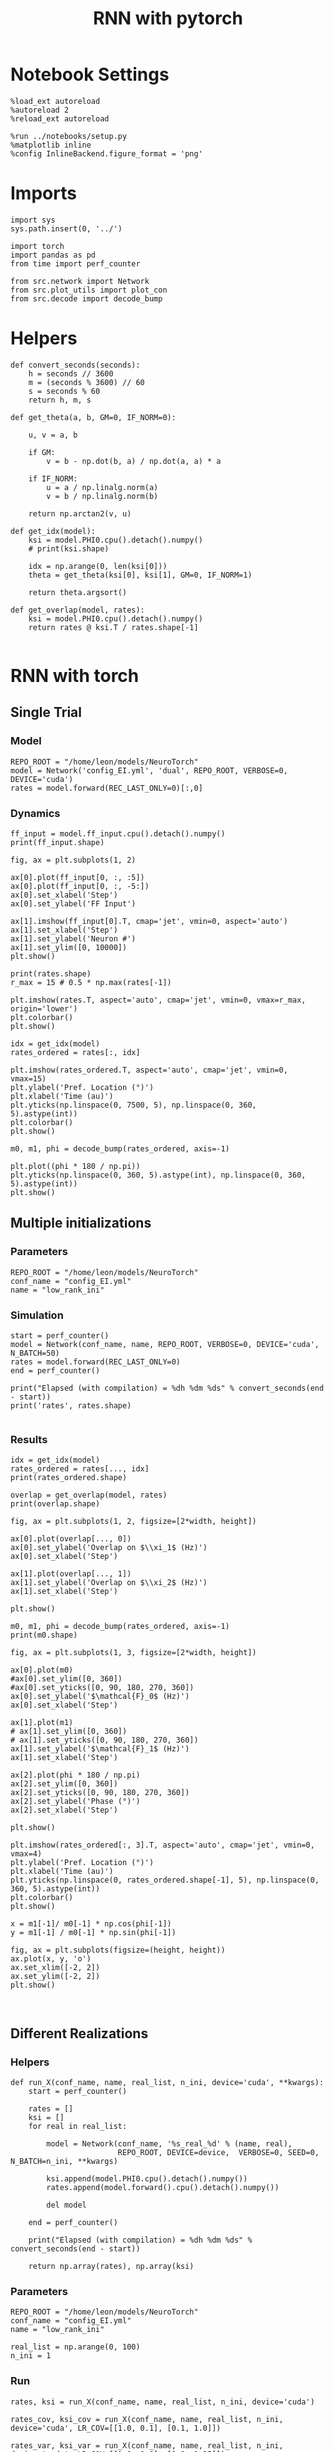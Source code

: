 #+STARTUP: fold
#+TITLE: RNN with pytorch
#+PROPERTY: header-args:ipython :results both :exports both :async yes :session torch :kernel torch

* Notebook Settings

#+begin_src ipython
  %load_ext autoreload
  %autoreload 2
  %reload_ext autoreload

  %run ../notebooks/setup.py
  %matplotlib inline
  %config InlineBackend.figure_format = 'png'
#+end_src

#+RESULTS:
: The autoreload extension is already loaded. To reload it, use:
:   %reload_ext autoreload
: Python exe
: /home/leon/mambaforge/envs/torch/bin/python

* Imports

#+begin_src ipython
  import sys
  sys.path.insert(0, '../')

  import torch
  import pandas as pd
  from time import perf_counter  

  from src.network import Network
  from src.plot_utils import plot_con
  from src.decode import decode_bump
#+end_src

#+RESULTS:
* Helpers

#+begin_src ipython
  def convert_seconds(seconds):
      h = seconds // 3600
      m = (seconds % 3600) // 60
      s = seconds % 60
      return h, m, s
#+end_src

#+RESULTS:

#+begin_src ipython
  def get_theta(a, b, GM=0, IF_NORM=0):

      u, v = a, b

      if GM:          
          v = b - np.dot(b, a) / np.dot(a, a) * a
          
      if IF_NORM:
          u = a / np.linalg.norm(a)
          v = b / np.linalg.norm(b)

      return np.arctan2(v, u)
#+end_src

#+RESULTS:

#+begin_src ipython
  def get_idx(model):
      ksi = model.PHI0.cpu().detach().numpy()
      # print(ksi.shape)

      idx = np.arange(0, len(ksi[0]))
      theta = get_theta(ksi[0], ksi[1], GM=0, IF_NORM=1)

      return theta.argsort()
#+end_src

#+RESULTS:

#+begin_src ipython
  def get_overlap(model, rates):
      ksi = model.PHI0.cpu().detach().numpy()
      return rates @ ksi.T / rates.shape[-1]
  
#+end_src

#+RESULTS:

* RNN with torch
** Single Trial
*** Model

#+begin_src ipython
  REPO_ROOT = "/home/leon/models/NeuroTorch"
  model = Network('config_EI.yml', 'dual', REPO_ROOT, VERBOSE=0, DEVICE='cuda')
  rates = model.forward(REC_LAST_ONLY=0)[:,0]
#+end_src

#+RESULTS:

*** Dynamics

#+begin_src ipython
  ff_input = model.ff_input.cpu().detach().numpy()
  print(ff_input.shape)
  
  fig, ax = plt.subplots(1, 2)

  ax[0].plot(ff_input[0, :, :5])
  ax[0].plot(ff_input[0, :, -5:])
  ax[0].set_xlabel('Step')
  ax[0].set_ylabel('FF Input')

  ax[1].imshow(ff_input[0].T, cmap='jet', vmin=0, aspect='auto')
  ax[1].set_xlabel('Step')
  ax[1].set_ylabel('Neuron #')
  ax[1].set_ylim([0, 10000])
  plt.show()
#+end_src

#+RESULTS:
:RESULTS:
: (1, 1275, 10000)
[[file:./.ob-jupyter/1428fa56dd01a4a5c0537f01c60cefc7f60aff7a.png]]
:END:

#+begin_src ipython
  print(rates.shape)
  r_max = 15 # 0.5 * np.max(rates[-1])
  
  plt.imshow(rates.T, aspect='auto', cmap='jet', vmin=0, vmax=r_max, origin='lower')
  plt.colorbar()
  plt.show()
#+end_src

#+RESULTS:
:RESULTS:
: (49, 7500)
[[file:./.ob-jupyter/41808e1d1b27df792910f40456a02e8d1bf894c5.png]]
:END:

#+RESULTS:

#+begin_src ipython
  idx = get_idx(model)
  rates_ordered = rates[:, idx]
#+end_src

#+RESULTS:

#+begin_src ipython
  plt.imshow(rates_ordered.T, aspect='auto', cmap='jet', vmin=0, vmax=15)
  plt.ylabel('Pref. Location (°)')
  plt.xlabel('Time (au)')
  plt.yticks(np.linspace(0, 7500, 5), np.linspace(0, 360, 5).astype(int))
  plt.colorbar()
  plt.show()
#+end_src

#+RESULTS:
[[file:./.ob-jupyter/25a184d7842ca43e4ac6b44fa7c791f5f9dbd541.png]]

#+begin_src ipython
  m0, m1, phi = decode_bump(rates_ordered, axis=-1)
#+end_src

#+RESULTS:

#+begin_src ipython
  plt.plot((phi * 180 / np.pi))
  plt.yticks(np.linspace(0, 360, 5).astype(int), np.linspace(0, 360, 5).astype(int))  
  plt.show()
#+end_src

#+RESULTS:
[[file:./.ob-jupyter/6f1e4c4a64ed5f3e3c12d412356b3e90bef12b45.png]]

** Multiple initializations
*** Parameters

#+begin_src ipython
  REPO_ROOT = "/home/leon/models/NeuroTorch"
  conf_name = "config_EI.yml"
  name = "low_rank_ini"
#+end_src

#+RESULTS:

*** Simulation

#+begin_src ipython  
  start = perf_counter()
  model = Network(conf_name, name, REPO_ROOT, VERBOSE=0, DEVICE='cuda', N_BATCH=50)
  rates = model.forward(REC_LAST_ONLY=0)
  end = perf_counter()

  print("Elapsed (with compilation) = %dh %dm %ds" % convert_seconds(end - start))
  print('rates', rates.shape)

#+end_src

#+RESULTS:
: torch.Size([7500])
: torch.Size([7500])
: Elapsed (with compilation) = 0h 0m 3s
: rates (49, 50, 7500)

*** Results

#+begin_src ipython
  idx = get_idx(model)  
  rates_ordered = rates[..., idx]
  print(rates_ordered.shape)
#+end_src

#+RESULTS:
: (49, 50, 7500)

#+begin_src ipython
  overlap = get_overlap(model, rates)
  print(overlap.shape)
#+end_src

#+RESULTS:
: (49, 50, 2)

#+begin_src ipython
  fig, ax = plt.subplots(1, 2, figsize=[2*width, height])

  ax[0].plot(overlap[..., 0])
  ax[0].set_ylabel('Overlap on $\\xi_1$ (Hz)')
  ax[0].set_xlabel('Step')

  ax[1].plot(overlap[..., 1])
  ax[1].set_ylabel('Overlap on $\\xi_2$ (Hz)')
  ax[1].set_xlabel('Step')
  
  plt.show()
#+end_src

#+RESULTS:
[[file:./.ob-jupyter/46859e74f81559324f1ad13a7512f868429c3259.png]]

#+begin_src ipython
  m0, m1, phi = decode_bump(rates_ordered, axis=-1)
  print(m0.shape)
#+end_src

#+RESULTS:
: (49, 50)

#+begin_src ipython
  fig, ax = plt.subplots(1, 3, figsize=[2*width, height])
 
  ax[0].plot(m0)
  #ax[0].set_ylim([0, 360])
  #ax[0].set_yticks([0, 90, 180, 270, 360])
  ax[0].set_ylabel('$\mathcal{F}_0$ (Hz)')
  ax[0].set_xlabel('Step')

  ax[1].plot(m1)
  # ax[1].set_ylim([0, 360])
  # ax[1].set_yticks([0, 90, 180, 270, 360])
  ax[1].set_ylabel('$\mathcal{F}_1$ (Hz)')
  ax[1].set_xlabel('Step')

  ax[2].plot(phi * 180 / np.pi)
  ax[2].set_ylim([0, 360])
  ax[2].set_yticks([0, 90, 180, 270, 360])
  ax[2].set_ylabel('Phase (°)')
  ax[2].set_xlabel('Step')

  plt.show()
#+end_src

#+RESULTS:
[[file:./.ob-jupyter/2bee5ec27a7b0ac302cf2d74aecd2060db01e53d.png]]


#+begin_src ipython
  plt.imshow(rates_ordered[:, 3].T, aspect='auto', cmap='jet', vmin=0, vmax=4)
  plt.ylabel('Pref. Location (°)')
  plt.xlabel('Time (au)')
  plt.yticks(np.linspace(0, rates_ordered.shape[-1], 5), np.linspace(0, 360, 5).astype(int))
  plt.colorbar()
  plt.show()
#+end_src

#+RESULTS:
[[file:./.ob-jupyter/f3a763acfb29be1a993f917065683ffd803b6e89.png]]

#+begin_src ipython
  x = m1[-1]/ m0[-1] * np.cos(phi[-1])
  y = m1[-1] / m0[-1] * np.sin(phi[-1])

  fig, ax = plt.subplots(figsize=(height, height))
  ax.plot(x, y, 'o')
  ax.set_xlim([-2, 2])
  ax.set_ylim([-2, 2])
  plt.show()
#+end_src

#+RESULTS:
[[file:./.ob-jupyter/080220f3bb44442c078c62848532c1f9cde5902d.png]]

#+begin_src ipython

#+end_src

#+RESULTS:

** Different Realizations
*** Helpers

#+begin_src ipython
  def run_X(conf_name, name, real_list, n_ini, device='cuda', **kwargs):
      start = perf_counter()

      rates = []
      ksi = []
      for real in real_list:

          model = Network(conf_name, '%s_real_%d' % (name, real),
                          REPO_ROOT, DEVICE=device,  VERBOSE=0, SEED=0, N_BATCH=n_ini, **kwargs)
          
          ksi.append(model.PHI0.cpu().detach().numpy())
          rates.append(model.forward().cpu().detach().numpy())

          del model

      end = perf_counter()

      print("Elapsed (with compilation) = %dh %dm %ds" % convert_seconds(end - start))      

      return np.array(rates), np.array(ksi)
#+end_src

#+RESULTS:

*** Parameters

#+begin_src ipython
  REPO_ROOT = "/home/leon/models/NeuroTorch"
  conf_name = "config_EI.yml"
  name = "low_rank_ini"
#+end_src

#+RESULTS:

#+begin_src ipython
  real_list = np.arange(0, 100)
  n_ini = 1
#+end_src

#+RESULTS:

*** Run

#+begin_src ipython
  rates, ksi = run_X(conf_name, name, real_list, n_ini, device='cuda')
#+end_src

#+RESULTS:
: Elapsed (with compilation) = 0h 1m 4s

#+begin_src ipython
  rates_cov, ksi_cov = run_X(conf_name, name, real_list, n_ini, device='cuda', LR_COV=[[1.0, 0.1], [0.1, 1.0]])
#+end_src

#+RESULTS:
: Elapsed (with compilation) = 0h 1m 4s

#+begin_src ipython
  rates_var, ksi_var = run_X(conf_name, name, real_list, n_ini, device='cuda', LR_COV=[[1.0, 0.0], [0.0, 1.25]])
#+end_src

#+RESULTS:
: Elapsed (with compilation) = 0h 1m 4s

#+begin_src ipython
  rates_covar, ksi_covar = run_X(conf_name, name, real_list, n_ini, device='cuda', LR_COV=[[1.0, 0.1], [0.1, 1.25]])
#+end_src

#+RESULTS:
: Elapsed (with compilation) = 0h 1m 4s

*** Results

#+begin_src ipython
  rates_ord = rates

  for i in real_list:      
      idx = np.arange(0, len(ksi[i][0]))
      theta = get_theta(ksi[i][1], ksi[i][0], GM=0, IF_NORM=0)

      index_order = theta.argsort()
      rates_ord[i] = rates[i][..., index_order]
  print(rates_ord.shape)

  m0, m1, phi = decode_bump(rates_ord, axis=-1)  
#+end_src

#+RESULTS:
: (100, 1, 7500)

#+begin_src ipython
  rates_ord_cov = np.zeros(rates.shape)

  for i in real_list:      
      idx = np.arange(0, len(ksi_cov[i][0]))
      theta = get_theta(ksi_cov[i][1], ksi_cov[i][0], GM=0, IF_NORM=0)

      index_order = theta.argsort()
      rates_ord_cov[i] = rates_cov[i][..., index_order]

  print(rates_ord_cov.shape)
   
  m0_cov, m1_cov, phi_cov = decode_bump(rates_ord_cov, axis=-1)
#+end_src

#+RESULTS:
: (100, 1, 7500)

#+begin_src ipython
  rates_ord_var = np.zeros(rates.shape)

  for i in real_list:
      idx = np.arange(0, len(ksi_var[i][0]))
      theta = get_theta(ksi_var[i][1], ksi_var[i][0], GM=0, IF_NORM=0)
      
      index_order = theta.argsort()
      rates_ord_var[i] = rates_var[i][..., index_order]

  print(rates_ord_var.shape)

  m0_var, m1_var, phi_var = decode_bump(rates_ord_var, axis=-1)
#+end_src

#+RESULTS:
: (100, 1, 7500)

#+begin_src ipython
  rates_ord_covar = np.zeros(rates.shape)

  for i in real_list:
      idx = np.arange(0, len(ksi_covar[i][0]))
      theta = get_theta(ksi_covar[i][1], ksi_covar[i][0], GM=0, IF_NORM=0)
      
      index_order = theta.argsort()
      rates_ord_covar[i] = rates_covar[i][..., index_order]

  print(rates_ord_var.shape)

  m0_covar, m1_covar, phi_covar = decode_bump(rates_ord_covar, axis=-1)
#+end_src

#+RESULTS:
: (100, 1, 7500)

#+begin_src ipython
  fig, ax = plt.subplots(1, 4, figsize=[4*height, height])

  ax[0].hist(phi[..., 0].T * 180 / np.pi, density=True, bins=25)
  ax[0].set_title('$\\xi_1 . \\xi_2 = 0$')
  ax[0].set_xlim([0, 360])
  ax[0].set_xticks([0, 90, 180, 270, 360])

  ax[1].hist(phi_cov[..., 0].T * 180 / np.pi, density=True, bins=25)
  ax[1].set_title('$\\xi_1 . \\xi_2 > 0$')
  ax[1].set_xlim([0, 360])
  ax[1].set_xticks([0, 90, 180, 270, 360])

  ax[2].hist(phi_var[..., 0].T * 180 / np.pi, density=True, bins=25)
  ax[2].set_title('$\delta\\xi_1^2 < \delta\\xi_2^2$')
  ax[2].set_xlim([0, 360])
  ax[2].set_xticks([0, 90, 180, 270, 360])

  ax[3].hist(phi_covar[..., 0].T * 180 / np.pi, density=True, bins=25)
  ax[3].set_title('$\delta\\xi_1^2 < \delta\\xi_2^2$')
  ax[3].set_xlim([0, 360])
  ax[3].set_xticks([0, 90, 180, 270, 360])
  
  plt.show()
#+end_src

#+RESULTS:
[[file:./.ob-jupyter/13b710a9f63db9f53fb1f103a2715702f375938e.png]]

#+begin_src ipython
  fig, ax = plt.subplots(1, 4, figsize=[4*height, height])

  x = m1[..., 0] / m0[..., 0] * np.cos(phi[..., 0])
  y = m1[...,0] / m0[..., 0] * np.sin(phi[..., 0])

  # x = np.cos(phi[..., 0])
  # y = np.sin(phi[..., 0])

  ax[0].plot(x, y, 'o')
  ax[0].set_xlim([-2, 2])
  ax[0].set_ylim([-2, 2])
  ax[0].set_title('$\\xi_1 . \\xi_2 = 0$')

  x_cov = m1_cov[..., 0] / m0_cov[..., 0] * np.cos(phi_cov[..., 0])
  y_cov = m1_cov[...,0] / m0_cov[..., 0] * np.sin(phi_cov[..., 0])

  ax[1].plot(x_cov, y_cov, 'o')
  ax[1].set_xlim([-2, 2])
  ax[1].set_ylim([-2, 2]) 
  ax[1].set_title('$\\xi_1 . \\xi_2 > 0$')

  x_var = m1_var[..., 0] / m0_var[..., 0] * np.cos(phi_var[..., 0])
  y_var = m1_var[...,0] / m0_var[..., 0] * np.sin(phi_var[..., 0])

  ax[2].plot(x_var, y_var, 'o')
  ax[2].set_xlim([-2, 2])
  ax[2].set_ylim([-2, 2]) 
  ax[2].set_title('$\delta\\xi_1^2 < \delta\\xi_2^2$')

  x_covar = m1_covar[..., 0] / m0_covar[..., 0] * np.cos(phi_covar[..., 0])
  y_covar = m1_covar[...,0] / m0_covar[..., 0] * np.sin(phi_covar[..., 0])

  ax[3].plot(x_covar, y_covar, 'o')
  ax[3].set_xlim([-2, 2])
  ax[3].set_ylim([-2, 2]) 
  ax[3].set_title('$\delta\\xi_1^2 < \delta\\xi_2^2 $ \n $\\xi_1 . \\xi_2 > 0$')
  
  plt.show()
#+end_src

#+RESULTS:
[[file:./.ob-jupyter/d6f19a336953a4cd97edf78de229fb82bcceeab8.png]]

#+begin_src ipython

#+end_src

** Behavior
*** Helpers

#+begin_src ipython
  def run_behavior(conf_name, name, cov_list, n_ini, device='cuda', **kwargs):
      start = perf_counter()

      rates = []
      ksi = []
      for cov in cov_list:

          model = Network(conf_name, '%s_cov_%.3f' % (name, cov),
                          REPO_ROOT, DEVICE=device,
                          LR_COV = [[1.0, cov], [cov, 1.0]],
                          VERBOSE=0, SEED=0, N_BATCH=n_ini, **kwargs)

          model.I0[0] = 1
          sample_A = model.init_ff_input()

          model.I0[0] = 1
          sample_B = model.init_ff_input()

          ff_input = torch.cat((sample_A, sample_B))

          ksi.append(model.PHI0.cpu().detach().numpy())
          rates.append(model.forward(ff_input, REC_LAST_ONLY=0))

          del model

      end = perf_counter()

      print("Elapsed (with compilation) = %dh %dm %ds" % convert_seconds(end - start))      

      return np.array(rates), np.array(ksi)
#+end_src

#+RESULTS:

*** Parameters

#+begin_src ipython
  REPO_ROOT = "/home/leon/models/NeuroTorch"
  conf_name = "config_EI.yml"
  name = "low_rank_ini"
#+end_src

#+RESULTS:

#+begin_src ipython
  cov_list = np.linspace(0.025, 0, 10)
  print(cov_list)
  n_ini = 50
#+end_src

#+RESULTS:
: [0.025      0.02222222 0.01944444 0.01666667 0.01388889 0.01111111
:  0.00833333 0.00555556 0.00277778 0.        ]

*** Run

#+begin_src ipython
  rates, ksi = run_behavior(conf_name, name, cov_list, n_ini, device='cuda')
#+end_src

#+RESULTS:
#+begin_example
  [[1.0, 0.025], [0.025, 1.0]]
  [[1.0, 0.022222222222222223], [0.022222222222222223, 1.0]]
  [[1.0, 0.019444444444444445], [0.019444444444444445, 1.0]]
  [[1.0, 0.01666666666666667], [0.01666666666666667, 1.0]]
  [[1.0, 0.01388888888888889], [0.01388888888888889, 1.0]]
  [[1.0, 0.011111111111111112], [0.011111111111111112, 1.0]]
  [[1.0, 0.008333333333333335], [0.008333333333333335, 1.0]]
  [[1.0, 0.005555555555555557], [0.005555555555555557, 1.0]]
  [[1.0, 0.0027777777777777783], [0.0027777777777777783, 1.0]]
  [[1.0, 0.0], [0.0, 1.0]]
  Elapsed (with compilation) = 0h 0m 51s
#+end_example

#+begin_src ipython
  print(rates.shape)
  print(ksi.shape)
#+end_src

#+RESULTS:
: (10, 49, 100, 7500)
: (10, 2, 7500)

#+begin_src ipython
  rates_ord = rates.copy()
  overlap = []

  for i in range(len(cov_list)):
      idx = np.arange(len(ksi[i][0]))
      theta = get_theta(ksi[i][0], ksi[i][1], GM=0, IF_NORM=0)

      overlap.append(rates[i] @ ksi[i].T / rates.shape[-1])
      
      index_order = theta.argsort()
      rates_ord[i] = rates[i][..., index_order]
  print(rates_ord.shape)

  overlap = np.array(overlap)
  m0, m1, phi = decode_bump(rates_ord, axis=-1)
#+end_src

#+RESULTS:
: (10, 49, 100, 7500)

#+begin_src ipython
  print(m0.shape)
  print(overlap.shape)
#+end_src

#+RESULTS:
: (10, 49, 100)
: (10, 49, 100, 2)

#+begin_src ipython
  x = m1 / m0 * np.cos(phi)
  print(x.shape)
#+end_src

#+RESULTS:
: (10, 49, 100)

#+begin_src ipython  
  performance = np.mean(x[:,-1] >0, axis=-1) * 100
  print(performance)
  plt.plot(performance)
  plt.show()
#+end_src

#+RESULTS:
:RESULTS:
: [ 0.  0.  1.  7. 71. 16.  7.  2. 89. 77.]
[[file:./.ob-jupyter/a858f9ac5c021e7a9c114fb9543a9d5ee14308a3.png]]
:END:

#+begin_src ipython

#+end_src

#+RESULTS:

**** single

#+begin_src ipython
  ini = -1
#+end_src

#+RESULTS:

#+begin_src ipython
  fig, ax = plt.subplots(1, 2, figsize=[2*width, height])

  ax[0].plot(overlap[ini, ..., 0])
  ax[0].set_ylabel('Overlap on $\\xi_1$ (Hz)')
  ax[0].set_xlabel('Step')

  ax[1].plot(overlap[ini, ..., 1])
  ax[1].set_ylabel('Overlap on $\\xi_2$ (Hz)')
  ax[1].set_xlabel('Step')
  
  plt.show()
#+end_src

#+RESULTS:
[[file:./.ob-jupyter/2f23900bf28538eeb7f3aa10227ed4556e8dc79d.png]]

#+begin_src ipython
  fig, ax = plt.subplots(1, 3, figsize=[2*width, height])
 
  ax[0].plot(m0[ini])
  #ax[0].set_ylim([0, 360])
  #ax[0].set_yticks([0, 90, 180, 270, 360])
  ax[0].set_ylabel('$\mathcal{F}_0$ (Hz)')
  ax[0].set_xlabel('Step')

  ax[1].plot(m1[ini])
  # ax[1].set_ylim([0, 360])
  # ax[1].set_yticks([0, 90, 180, 270, 360])
  ax[1].set_ylabel('$\mathcal{F}_1$ (Hz)')
  ax[1].set_xlabel('Step')

  ax[2].plot(phi[ini] * 180 / np.pi)
  ax[2].set_ylim([0, 360])
  ax[2].set_yticks([0, 90, 180, 270, 360])
  ax[2].set_ylabel('Phase (°)')
  ax[2].set_xlabel('Step')

  plt.show()
#+end_src

#+RESULTS:
[[file:./.ob-jupyter/38d23665f60b5a00ab443805129a7337a9a4f818.png]]

#+begin_src ipython
  x = m1[ini, -1]/ m0[ini, -1] * np.cos(phi[ini, -1])
  y = m1[ini, -1] / m0[ini, -1] * np.sin(phi[ini, -1])

  fig, ax = plt.subplots(figsize=(height, height))
  ax.plot(x, y, 'o')
  ax.set_xlim([-2, 2])
  ax.set_ylim([-2, 2])
  plt.show()
#+end_src

#+RESULTS:
[[file:./.ob-jupyter/0c69274474902e5676ca841698f522ccbc8983cd.png]]

#+RESULTS:
: 0.0

#+begin_src ipython

#+end_src

*** o
#+begin_src ipython
  model.N_BATCH = 50
  model.I0[0] = 1 
  sample_A = model.init_ff_input()

  model.I0[0] = 1
  sample_B = model.init_ff_input()

  ff_input = torch.cat((sample_A, sample_B))
  print(ff_input.shape)
#+end_src

#+RESULTS:
:RESULTS:
# [goto error]
: ---------------------------------------------------------------------------
: NameError                                 Traceback (most recent call last)
: Cell In[47], line 1
: ----> 1 model.N_BATCH = 50
:       2 model.I0[0] = 1 
:       3 sample_A = model.init_ff_input()
: 
: NameError: name 'model' is not defined
:END:

#+begin_src ipython
  rates = model.forward(ff_input, REC_LAST_ONLY=0)
  ksi = model.PHI0.cpu().detach().numpy()
#+end_src

#+RESULTS:
